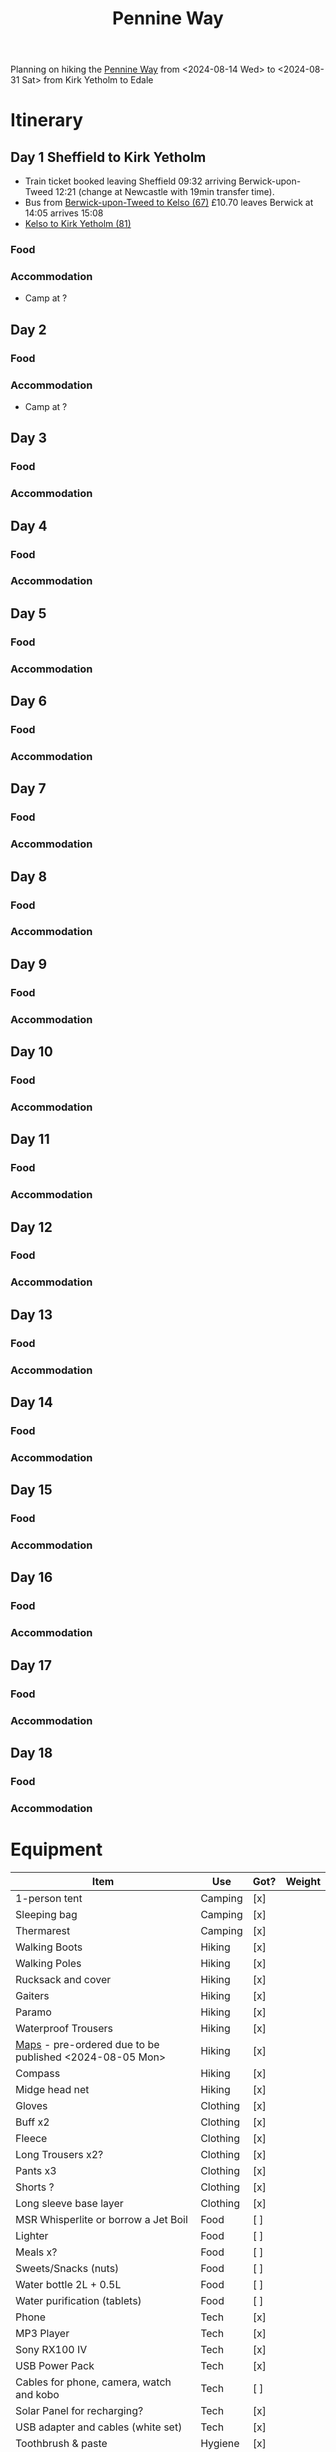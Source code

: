 
:PROPERTIES:
:ID:       19d710f0-8744-406e-a22f-cb3107da87d5
:mtime:    20240619224133 20240616191957 20240615071440 20240614212950 20240614192443 20240613160211
:ctime:    20240613160211
:END:
#+TITLE: Pennine Way
#+FILETAGS: :hiking:uk:pennineway:

Planning on hiking the [[https://www.nationaltrail.co.uk/en_GB/trails/pennine-way/][Pennine Way]] from <2024-08-14 Wed> to <2024-08-31 Sat> from Kirk Yetholm to Edale

* Itinerary
** Day 1 Sheffield to Kirk Yetholm

+ Train ticket booked leaving Sheffield 09:32 arriving Berwick-upon-Tweed 12:21 (change at Newcastle with 19min transfer
  time).
+ Bus from [[https://passenger-line-assets.s3.eu-west-1.amazonaws.com/bordersbuses/BORD/67-timetable-20220627-d2f17f76.pdf][Berwick-upon-Tweed to Kelso (67)]] £10.70 leaves Berwick at 14:05 arrives 15:08
+ [[https://www.travelinescotland.com/lts/#/timetables?timetableId=BODO081&direction=OUTBOUND&queryDate=1723646684000&queryTime=1718289884751][Kelso to Kirk Yetholm (81)]]
*** Food
*** Accommodation
+ Camp at ?
** Day 2
*** Food
*** Accommodation
+ Camp at ?
** Day 3
*** Food
*** Accommodation
** Day 4
*** Food
*** Accommodation
** Day 5
*** Food
*** Accommodation
** Day 6
*** Food
*** Accommodation
** Day 7
*** Food
*** Accommodation
** Day 8
*** Food
*** Accommodation
** Day 9
*** Food
*** Accommodation
** Day 10
*** Food
*** Accommodation
** Day 11
*** Food
*** Accommodation
** Day 12
*** Food
*** Accommodation
** Day 13
*** Food
*** Accommodation
** Day 14
*** Food
*** Accommodation
** Day 15
*** Food
*** Accommodation
** Day 16
*** Food
*** Accommodation
** Day 17
*** Food
*** Accommodation
** Day 18
*** Food
*** Accommodation

* Equipment

|---------------------------------------------------------+----------+------+--------|
| Item                                                    | Use      | Got? | Weight |
|---------------------------------------------------------+----------+------+--------|
| 1-person tent                                           | Camping  | [x]  |        |
| Sleeping bag                                            | Camping  | [x]  |        |
| Thermarest                                              | Camping  | [x]  |        |
|---------------------------------------------------------+----------+------+--------|
| Walking Boots                                           | Hiking   | [x]  |        |
| Walking Poles                                           | Hiking   | [x]  |        |
| Rucksack and cover                                      | Hiking   | [x]  |        |
| Gaiters                                                 | Hiking   | [x]  |        |
| Paramo                                                  | Hiking   | [x]  |        |
| Waterproof Trousers                                     | Hiking   | [x]  |        |
| [[https://www.cicerone.co.uk/pennine-way-map-booklet][Maps]] - pre-ordered due to be published <2024-08-05 Mon> | Hiking   | [x]  |        |
| Compass                                                 | Hiking   | [x]  |        |
| Midge head net                                          | Hiking   | [x]  |        |
|---------------------------------------------------------+----------+------+--------|
| Gloves                                                  | Clothing | [x]  |        |
| Buff x2                                                 | Clothing | [x]  |        |
| Fleece                                                  | Clothing | [x]  |        |
| Long Trousers x2?                                       | Clothing | [x]  |        |
| Pants x3                                                | Clothing | [x]  |        |
| Shorts ?                                                | Clothing | [x]  |        |
| Long sleeve base layer                                  | Clothing | [x]  |        |
|---------------------------------------------------------+----------+------+--------|
| MSR Whisperlite or borrow a Jet Boil                    | Food     | [ ]  |        |
| Lighter                                                 | Food     | [ ]  |        |
| Meals x?                                                | Food     | [ ]  |        |
| Sweets/Snacks (nuts)                                    | Food     | [ ]  |        |
| Water bottle 2L + 0.5L                                  | Food     | [ ]  |        |
| Water purification (tablets)                            | Food     | [ ]  |        |
|---------------------------------------------------------+----------+------+--------|
| Phone                                                   | Tech     | [x]  |        |
| MP3 Player                                              | Tech     | [x]  |        |
| Sony RX100 IV                                           | Tech     | [x]  |        |
| USB Power Pack                                          | Tech     | [x]  |        |
| Cables for phone, camera, watch and kobo                | Tech     | [ ]  |        |
| Solar Panel for recharging?                             | Tech     | [x]  |        |
| USB adapter and cables (white set)                      | Tech     | [x]  |        |
|---------------------------------------------------------+----------+------+--------|
| Toothbrush & paste                                      | Hygiene  | [x]  |        |
| Lightweight towel                                       | Hygiene  | [x]  |        |
| Toilet paper and poo bags for packaging waste.          | Hygiene  | [ ]  |        |
| Tick removal tools                                      | Hygiene  | [x]  |        |
| Ibuprofen (tablets and gels)                            | Hygiene  | [ ]  |        |
| Small hand trowel                                       | Hygiene  | [ ]  |        |
| Vaseline and Sudocream                                  | Hygiene  | [ ]  |        |
|---------------------------------------------------------+----------+------+--------|

* Links

+ [[https://www.nationaltrail.co.uk/en_GB/trails/pennine-way/trail-holidays/][National Trails : Pennine Way Trail Holidays]] (includes route planner and GPX tools)
+ [[https://www.nationaltrail.co.uk/en_GB/trails/pennine-way/route/][Route Description - Pennine Way - National Trails]] splits into 16 days
+ [[https://www.beckythetraveller.com/walking-pennine-way-wild-camping/][ULTIMATE Guide to Walking The Pennine Way + Wild Camping]] splits into 13 days with details of wild camping
